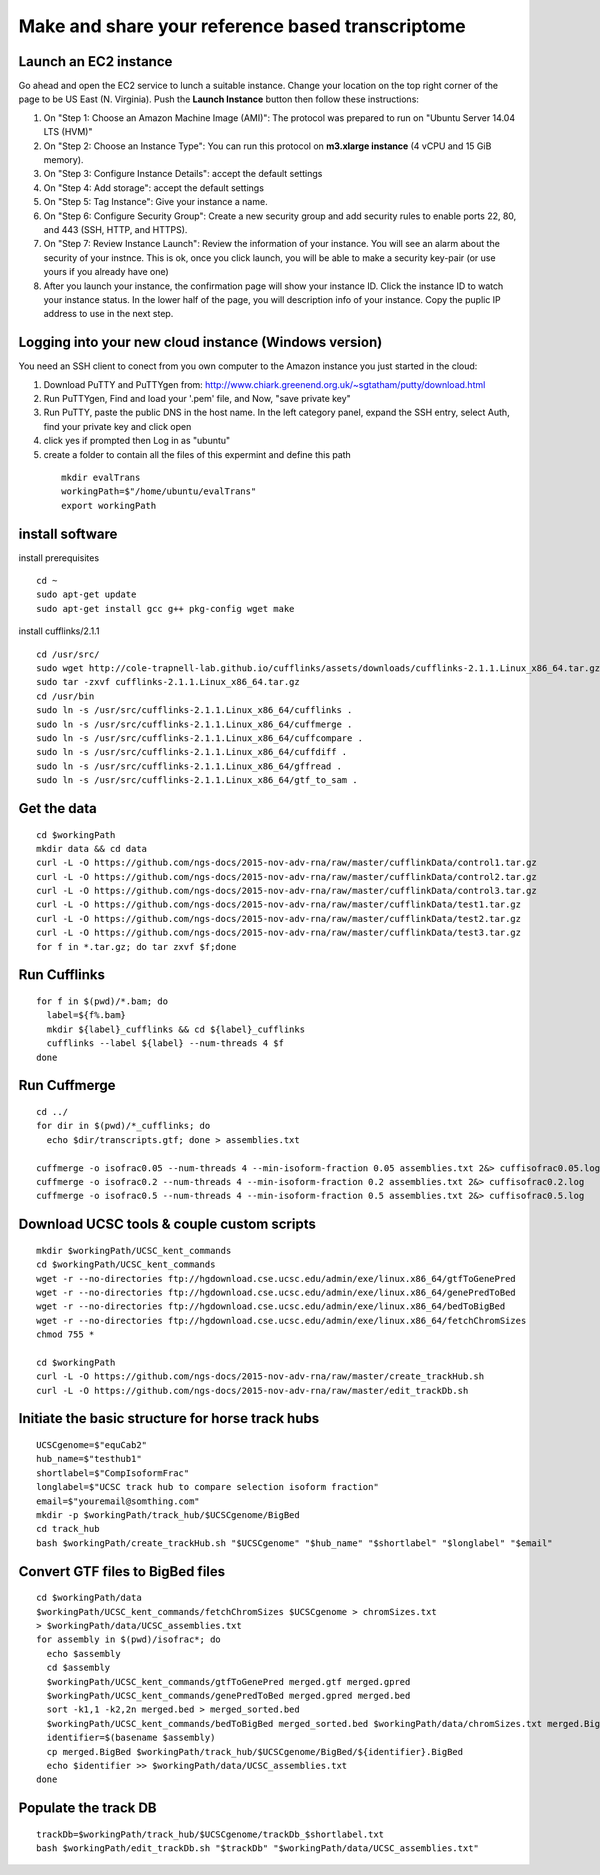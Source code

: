 Make and share your reference based transcriptome
=================================================

Launch an EC2 instance
----------------------
Go ahead and open the EC2 service to lunch a suitable instance. 
Change your location on the top right corner of the page to be US East (N. Virginia).
Push the **Launch Instance** button then follow these instructions:

1. On "Step 1: Choose an Amazon Machine Image (AMI)": The protocol was prepared to run on "Ubuntu Server 14.04 LTS (HVM)"
2. On "Step 2: Choose an Instance Type": You can run this protocol on **m3.xlarge instance** (4 vCPU and 15 GiB memory).
3. On "Step 3: Configure Instance Details": accept the default settings
4. On "Step 4: Add storage": accept the default settings
5. On "Step 5: Tag Instance": Give your instance a name.
6. On "Step 6: Configure Security Group": Create a new security group and add security rules to enable ports 22, 80, and 443 (SSH, HTTP, and HTTPS).
7. On "Step 7: Review Instance Launch": Review the information of your instance. You will see an alarm about the security of your instnce. This is ok, once you click launch, you will be able to make a security key-pair (or use yours if you already have one)
8. After you launch your instance, the confirmation page will show your instance ID. Click the instance ID to watch your instance status. In the lower half of the page, you will description info of your instance. Copy the puplic IP address to use in the next step.  

Logging into your new cloud instance (Windows version)
------------------------------------------------------
You need an SSH client to conect from you own computer to the Amazon instance you just started in the cloud:

1. Download PuTTY and PuTTYgen from: http://www.chiark.greenend.org.uk/~sgtatham/putty/download.html
2. Run PuTTYgen, Find and load your '.pem' file, and Now, "save private key"
3. Run PuTTY, paste the public DNS in the host name. In the left category panel, expand the SSH entry, select Auth, find your private key and click open
4. click yes if prompted then Log in as "ubuntu"
5. create a folder to contain all the files of this expermint and define this path
 ::

    mkdir evalTrans
    workingPath=$"/home/ubuntu/evalTrans"
    export workingPath

install software
----------------

install prerequisites
::
   
   cd ~
   sudo apt-get update
   sudo apt-get install gcc g++ pkg-config wget make
   
install cufflinks/2.1.1  
::

   cd /usr/src/
   sudo wget http://cole-trapnell-lab.github.io/cufflinks/assets/downloads/cufflinks-2.1.1.Linux_x86_64.tar.gz
   sudo tar -zxvf cufflinks-2.1.1.Linux_x86_64.tar.gz
   cd /usr/bin
   sudo ln -s /usr/src/cufflinks-2.1.1.Linux_x86_64/cufflinks .
   sudo ln -s /usr/src/cufflinks-2.1.1.Linux_x86_64/cuffmerge .
   sudo ln -s /usr/src/cufflinks-2.1.1.Linux_x86_64/cuffcompare .
   sudo ln -s /usr/src/cufflinks-2.1.1.Linux_x86_64/cuffdiff .
   sudo ln -s /usr/src/cufflinks-2.1.1.Linux_x86_64/gffread .
   sudo ln -s /usr/src/cufflinks-2.1.1.Linux_x86_64/gtf_to_sam .
   
Get the data
------------
::

   cd $workingPath
   mkdir data && cd data
   curl -L -O https://github.com/ngs-docs/2015-nov-adv-rna/raw/master/cufflinkData/control1.tar.gz
   curl -L -O https://github.com/ngs-docs/2015-nov-adv-rna/raw/master/cufflinkData/control2.tar.gz
   curl -L -O https://github.com/ngs-docs/2015-nov-adv-rna/raw/master/cufflinkData/control3.tar.gz
   curl -L -O https://github.com/ngs-docs/2015-nov-adv-rna/raw/master/cufflinkData/test1.tar.gz
   curl -L -O https://github.com/ngs-docs/2015-nov-adv-rna/raw/master/cufflinkData/test2.tar.gz
   curl -L -O https://github.com/ngs-docs/2015-nov-adv-rna/raw/master/cufflinkData/test3.tar.gz
   for f in *.tar.gz; do tar zxvf $f;done


Run Cufflinks
-------------
::

   for f in $(pwd)/*.bam; do
     label=${f%.bam}
     mkdir ${label}_cufflinks && cd ${label}_cufflinks
     cufflinks --label ${label} --num-threads 4 $f
   done

Run Cuffmerge
-------------
::
  
   cd ../
   for dir in $(pwd)/*_cufflinks; do
     echo $dir/transcripts.gtf; done > assemblies.txt

   cuffmerge -o isofrac0.05 --num-threads 4 --min-isoform-fraction 0.05 assemblies.txt 2&> cuffisofrac0.05.log
   cuffmerge -o isofrac0.2 --num-threads 4 --min-isoform-fraction 0.2 assemblies.txt 2&> cuffisofrac0.2.log
   cuffmerge -o isofrac0.5 --num-threads 4 --min-isoform-fraction 0.5 assemblies.txt 2&> cuffisofrac0.5.log


Download UCSC tools & couple custom scripts
-------------------------------------------
:: 

   mkdir $workingPath/UCSC_kent_commands
   cd $workingPath/UCSC_kent_commands
   wget -r --no-directories ftp://hgdownload.cse.ucsc.edu/admin/exe/linux.x86_64/gtfToGenePred
   wget -r --no-directories ftp://hgdownload.cse.ucsc.edu/admin/exe/linux.x86_64/genePredToBed
   wget -r --no-directories ftp://hgdownload.cse.ucsc.edu/admin/exe/linux.x86_64/bedToBigBed
   wget -r --no-directories ftp://hgdownload.cse.ucsc.edu/admin/exe/linux.x86_64/fetchChromSizes
   chmod 755 *

   cd $workingPath
   curl -L -O https://github.com/ngs-docs/2015-nov-adv-rna/raw/master/create_trackHub.sh
   curl -L -O https://github.com/ngs-docs/2015-nov-adv-rna/raw/master/edit_trackDb.sh

Initiate the basic structure for horse track hubs
------------------------------------------------
::

   UCSCgenome=$"equCab2"
   hub_name=$"testhub1"
   shortlabel=$"CompIsoformFrac"
   longlabel=$"UCSC track hub to compare selection isoform fraction"
   email=$"youremail@somthing.com"
   mkdir -p $workingPath/track_hub/$UCSCgenome/BigBed   
   cd track_hub
   bash $workingPath/create_trackHub.sh "$UCSCgenome" "$hub_name" "$shortlabel" "$longlabel" "$email"


Convert GTF files to BigBed files
---------------------------------
::

   cd $workingPath/data
   $workingPath/UCSC_kent_commands/fetchChromSizes $UCSCgenome > chromSizes.txt
   > $workingPath/data/UCSC_assemblies.txt
   for assembly in $(pwd)/isofrac*; do
     echo $assembly
     cd $assembly
     $workingPath/UCSC_kent_commands/gtfToGenePred merged.gtf merged.gpred
     $workingPath/UCSC_kent_commands/genePredToBed merged.gpred merged.bed
     sort -k1,1 -k2,2n merged.bed > merged_sorted.bed
     $workingPath/UCSC_kent_commands/bedToBigBed merged_sorted.bed $workingPath/data/chromSizes.txt merged.BigBed
     identifier=$(basename $assembly)
     cp merged.BigBed $workingPath/track_hub/$UCSCgenome/BigBed/${identifier}.BigBed
     echo $identifier >> $workingPath/data/UCSC_assemblies.txt
   done

Populate the track DB  
---------------------
::
  
   trackDb=$workingPath/track_hub/$UCSCgenome/trackDb_$shortlabel.txt 
   bash $workingPath/edit_trackDb.sh "$trackDb" "$workingPath/data/UCSC_assemblies.txt"


